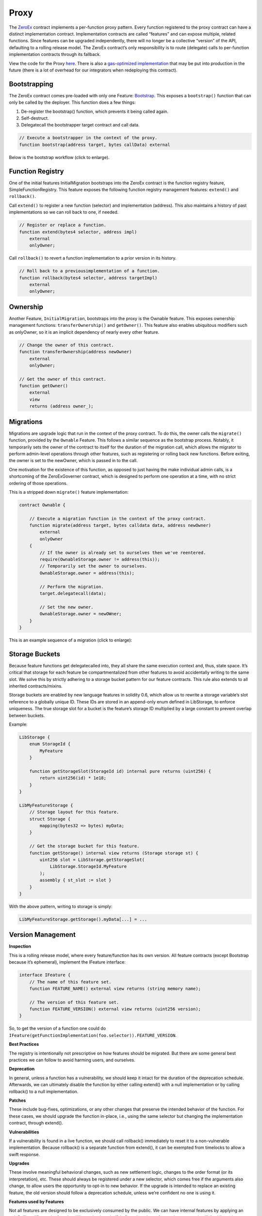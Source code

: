 ###############################
Proxy
###############################

The `ZeroEx <https://github.com/0xProject/protocol/blob/development/contracts/zero-ex/contracts/src/ZeroEx.sol>`_ contract implements a per-function proxy pattern. Every function registered to the proxy contract can have a distinct implementation contract. Implementation contracts are called “features” and can expose multiple, related functions. Since features can be upgraded independently, there will no longer be a collective “version” of the API, defaulting to a rolling release model. The ZeroEx contract’s only responsibility is to route (delegate) calls to per-function implementation contracts through its fallback.

.. image:: ../_static/img/proxy.png
    :align: center
    :scale: 100%

View the code for the Proxy `here <https://github.com/0xProject/protocol/blob/development/contracts/zero-ex/contracts/src/ZeroEx.sol>`_. There is also a `gas-optimized implementation <https://github.com/0xProject/protocol/blob/development/contracts/zero-ex/contracts/src/ZeroExOptimized.sol>`_ that may be put into production in the future (there is a lot of overhead for our integrators when redeploying this contract).

Bootstrapping
=============
The ZeroEx contract comes pre-loaded with only one Feature: `Bootstrap <https://github.com/0xProject/protocol/blob/development/contracts/zero-ex/contracts/src/features/BootstrapFeature.sol>`_. This exposes a ``bootstrap()`` function that can only be called by the deployer. This function does a few things:

1. De-register the bootstrap() function, which prevents it being called again.
2. Self-destruct.
3. Delegatecall the bootstrapper target contract and call data.

.. code-block:: solidity

    // Execute a bootstrapper in the context of the proxy.
    function bootstrap(address target, bytes callData) external

Below is the bootstrap workflow (click to enlarge).

.. image:: ../_static/img/bootstrap.png
    :align: center
    :scale: 70%

Function Registry
=================

One of the initial features InitialMigration bootstraps into the ZeroEx contract is the function registry feature, SimpleFunctionRegistry. This feature exposes the following function registry management features: ``extend()`` and ``rollback()``.

Call ``extend()`` to register a new function (selector) and implementation (address). This also maintains a history of past implementations so we can roll back to one, if needed.

.. code-block:: solidity

    // Register or replace a function.
    function extend(bytes4 selector, address impl)
        external
        onlyOwner;

Call ``rollback()`` to revert a function implementation to a prior version in its history.

.. code-block:: solidity

    // Roll back to a previousimplementation of a function.
    function rollback(bytes4 selector, address targetImpl)
        external
        onlyOwner;

Ownership
=========
Another Feature, ``InitialMigration``, bootstraps into the proxy is the Ownable feature. This exposes ownership management functions: ``transferOwnership()`` and ``getOwner()``. This feature also enables ubiquitous modifiers such as onlyOwner, so it is an implicit dependency of nearly every other feature.

.. code-block:: solidity

    // Change the owner of this contract.
    function transferOwnership(address newOwner)
        external
        onlyOwner;

    // Get the owner of this contract.
    function getOwner()
        external
        view
        returns (address owner_);

Migrations
==========
Migrations are upgrade logic that run in the context of the proxy contract. To do this, the owner calls the ``migrate()`` function, provided by the ``Ownable`` Feature. This follows a similar sequence as the bootstrap process. Notably, it temporarily sets the owner of the contract to itself for the duration of the migration call, which allows the migrator to perform admin-level operations through other features, such as registering or rolling back new functions. Before exiting, the owner is set to the newOwner, which is passed in to the call.

One motivation for the existence of this function, as opposed to just having the make individual admin calls, is a shortcoming of the ZeroExGoverner contract, which is designed to perform one operation at a time, with no strict ordering of those operations.

This is a stripped down ``migrate()`` feature implementation:

.. code-block:: solidity

    contract Ownable {

        // Execute a migration function in the context of the proxy contract.
        function migrate(address target, bytes calldata data, address newOwner)
            external
            onlyOwner
        {
            // If the owner is already set to ourselves then we've reentered.
            require(OwnableStorage.owner != address(this));
            // Temporarily set the owner to ourselves.
            OwnableStorage.owner = address(this);

            // Perform the migration.
            target.delegatecall(data);

            // Set the new owner.
            OwnableStorage.owner = newOWner;
        }
    }

This is an example sequence of a migration (click to enlarge):

.. image:: ../_static/img/zero_ex_migrate.png
    :align: center
    :scale: 70%

Storage Buckets
===============

Because feature functions get delegatecalled into, they all share the same execution context and, thus, state space. It’s critical that storage for each feature be compartmentalized from other features to avoid accidentally writing to the same slot. We solve this by strictly adhering to a storage bucket pattern for our feature contracts. This rule also extends to all inherited contracts/mixins.

Storage buckets are enabled by new language features in solidity 0.6, which allow us to rewrite a storage variable’s slot reference to a globally unique ID. These IDs are stored in an append-only enum defined in LibStorage, to enforce uniqueness. The true storage slot for a bucket is the feature’s storage ID multiplied by a large constant to prevent overlap between buckets.

Example:

.. code-block:: solidity

    LibStorage {
        enum StorageId {
            MyFeature
        }

        function getStorageSlot(StorageId id) internal pure returns (uint256) {
            return uint256(id) * 1e18;
        }
    }

    LibMyFeatureStorage {
        // Storage layout for this feature.
        struct Storage {
            mapping(bytes32 => bytes) myData;
        }

        // Get the storage bucket for this feature.
        function getStorage() internal view returns (Storage storage st) {
            uint256 slot = LibStorage.getStorageSlot(
                LibStorage.StorageId.MyFeature
            );
            assembly { st_slot := slot }
        }
    }

With the above pattern, writing to storage is simply:

.. code-block:: solidity

    LibMyFeatureStorage.getStorage().myData[...] = ...


Version Management
==================

**Inspection**

This is a rolling release model, where every feature/function has its own version. All feature contracts (except Bootstrap because it’s ephemeral), implement the IFeature interface:

.. code-block:: solidity

    interface IFeature {
        // The name of this feature set.
        function FEATURE_NAME() external view returns (string memory name);

        // The version of this feature set.
        function FEATURE_VERSION() external view returns (uint256 version);
    }

So, to get the version of a function one could do ``IFeature(getFunctionImplementation(foo.selector)).FEATURE_VERSION``.

**Best Practices**

The registry is intentionally not prescriptive on how features should be migrated. But there are some general best practices we can follow to avoid harming users, and ourselves.

**Deprecation**

In general, unless a function has a vulnerability, we should keep it intact for the duration of the deprecation schedule. Afterwards, we can ultimately disable the function by either calling extend() with a null implementation or by calling rollback() to a null implementation.

**Patches**

These include bug-fixes, optimizations, or any other changes that preserve the intended behavior of the function. For these cases, we should upgrade the function in-place, i.e., using the same selector but changing the implementation contract, through extend().

**Vulnerabilities**

If a vulnerability is found in a live function, we should call rollback() immediately to reset it to a non-vulnerable implementation. Because rollback() is a separate function from extend(), it can be exempted from timelocks to allow a swift response.

**Upgrades**

These involve meaningful behavioral changes, such as new settlement logic, changes to the order format (or its interpretation), etc. These should always be registered under a new selector, which comes free if the arguments also change, to allow users the opportunity to opt-in to new behavior. If the upgrade is intended to replace an existing feature, the old version should follow a deprecation schedule, unless we’re confident no one is using it.

**Features used by Features**

Not all features are designed to be exclusively consumed by the public. We can have internal features by applying an onlySelf modifier to the function. We need to be mindful of another class of user: the contract itself. Avoiding missteps on this will require a combination of diligence and good regression test suites. 

Known Risks
===========

The extreme flexibility of this model means we have few built-in guardrails that more conventional architectures enjoy. To avoid pitfalls, we’ve established a few new patterns to follow during development, but the following areas will always need careful scrutiny during code reviews.

**Extended Attack Surface for Features**

Because features all run in the same execution context, they inherit potential vulnerabilities from other features. Some vulnerabilities may also arise from the interactions of separate features, which may not be obvious without examining the system as a whole. Reviewers will always need to be mindful of these scenarios and features should try to create as much isolation of responsibilities as possible.

**Storage Layout Risks**

All features registered to the proxy will run in the same storage context as the proxy itself. We employ a pattern of per-feature storage buckets (structs) with globally unique bucket slots to mitigate issues.

**Slot Overlap**

Every time we develop a new feature, an entry is appended to the ``LibStorage.StorageId`` enum, which is the bucket ID for the feature’s storage. This applies to the storage used by the proxy contract itself. When calculating the true slot for the storage bucket, this enum value is offset by ``1`` and bit shifted by ``128``:

.. code-block:: solidity

    function getStorageSlot(StorageId id) internal pure returns (uint256) {
        return (uint256(id) + 1) << 128;
    }
    

Given Solidity’s `storage layout rules <https://solidity.readthedocs.io/en/v0.6.6/miscellaneous.html)>`_, subsequent storage buckets should always be 2^128 slots apart, which means buckets can have 2^128 flattened inline fields before overlapping. While it’s not impossible for buckets to overlap with this pattern, it should be extremely unlikely if we follow it closely. Maps and arrays are not stored sequentially but should also be affected by their base slot value to make collisions unlikely.

**Inherited Storage**

A more insidious way to corrupt storage buckets is to have a feature unintentionally inherit from a mixin that has plain (non-bucketed) state variables, because the mixin can potentially read/write to slots shared by other buckets through them. To avoid this:

1. We prefix all feature-compatible mixins with “Fixin” (“Feature” + “Mixin”) and only allow contract inheritance from these.

2. Storage IDs are offset by 1 before computing the slot value. This means the first real storage bucket will actually start at slot 2^128, which gives us a safety buffer for these scenarios, since it’s unlikely a mixin would unintentionally access slots beyond 2^128.
Shared Access to Storage

There is nothing stopping a feature from reaching into another feature’s storage bucket and reading/modifying it. Generally this pattern is discouraged but may be necessary in some cases, or may be preferable to save gas. This can create an implicit tight coupling between features and we need to take those interactions into account when upgrading the features that own those storage buckets.

**Restricted Functions and Privilege Escalation**

We will also be registering functions that have caller restrictions. Functions designed for internal use only will have an onlySelf modifier that asserts that ``msg.sender == address(this)``. The other class of restricted functions are owner-only functions, which have an ``onlyOwner`` modifier that asserts that the ``msg.sender == LibOwnableStorage.Storage.owner``.

The check on owner-only functions can be easily circumvented in a feature by directly overwriting ``LibOwnableStorage.Storage.owner`` with another address. If best practices and patterns are adhered to, doing so would involve deliberate and obvious effort and should be caught in reviews.

**Self-Destructing Features**

A feature contract with self-destruct logic must safeguard this code path to only be executed after the feature is deregistered, otherwise its registered functions will fail. In most cases this would just cause the feature to temporarily go dark until we could redeploy it. But it may leave the proxy in an unusable state if this occurs in the contract of a mission-critical feature, e.g., Ownable or SimpleFunctionRegistry (neither of which can self-destruct).

Features should also be careful that ``selfdestruct`` is never executed in the context of the proxy to avoid destroying the proxy itself.

**Allowances**

Although the proxy will not have access to the V3 asset proxies initially, early features will require taker allowances to be accessible to the proxy somehow. Instead of having the proxy contract itself be the allowance target, we intend on using a separate “Puppet” contract, callable only by the proxy contract. This creates a layer of separation between the proxy contract and allowances, so moving user funds is a much more deliberate action. In the event of a major vulnerability, the owner can simply detach the puppet contract from the proxy. This also avoids the situation where the proxy has lingering allowances if we decide grant it asset proxy authorization.

**Balances**

Inevitably, there will be features that will cause the Exchange Proxy to hold temporary balances (e.g., payable functions). Thus, it’s a good idea that no feature should cause the Exchange Proxy to hold a permanent balance of tokens or ether, since these balances can easily get mixed up with temporary balances.